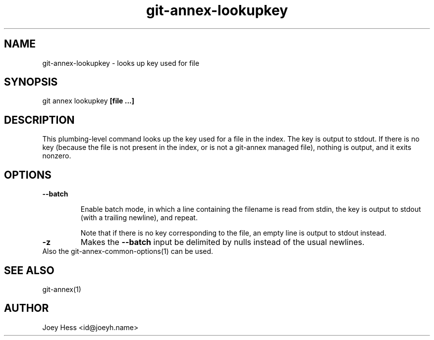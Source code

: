 .TH git-annex-lookupkey 1
.SH NAME
git-annex-lookupkey \- looks up key used for file
.PP
.SH SYNOPSIS
git annex lookupkey \fB[file ...]\fP
.PP
.SH DESCRIPTION
This plumbing\-level command looks up the key used for a file in the
index. The key is output to stdout. If there is no key (because
the file is not present in the index, or is not a git-annex managed file),
nothing is output, and it exits nonzero.
.PP
.SH OPTIONS
.IP "\fB\-\-batch\fP"
.IP
Enable batch mode, in which a line containing the filename is read from
stdin, the key is output to stdout (with a trailing newline), and repeat.
.IP
Note that if there is no key corresponding to the file, an empty line is
output to stdout instead.
.IP
.IP "\fB\-z\fP"
Makes the \fB\-\-batch\fP input be delimited by nulls instead of the usual
newlines.
.IP
.IP "Also the git-annex\-common\-options(1) can be used."
.SH SEE ALSO
git-annex(1)
.PP
.SH AUTHOR
Joey Hess <id@joeyh.name>
.PP
.PP

